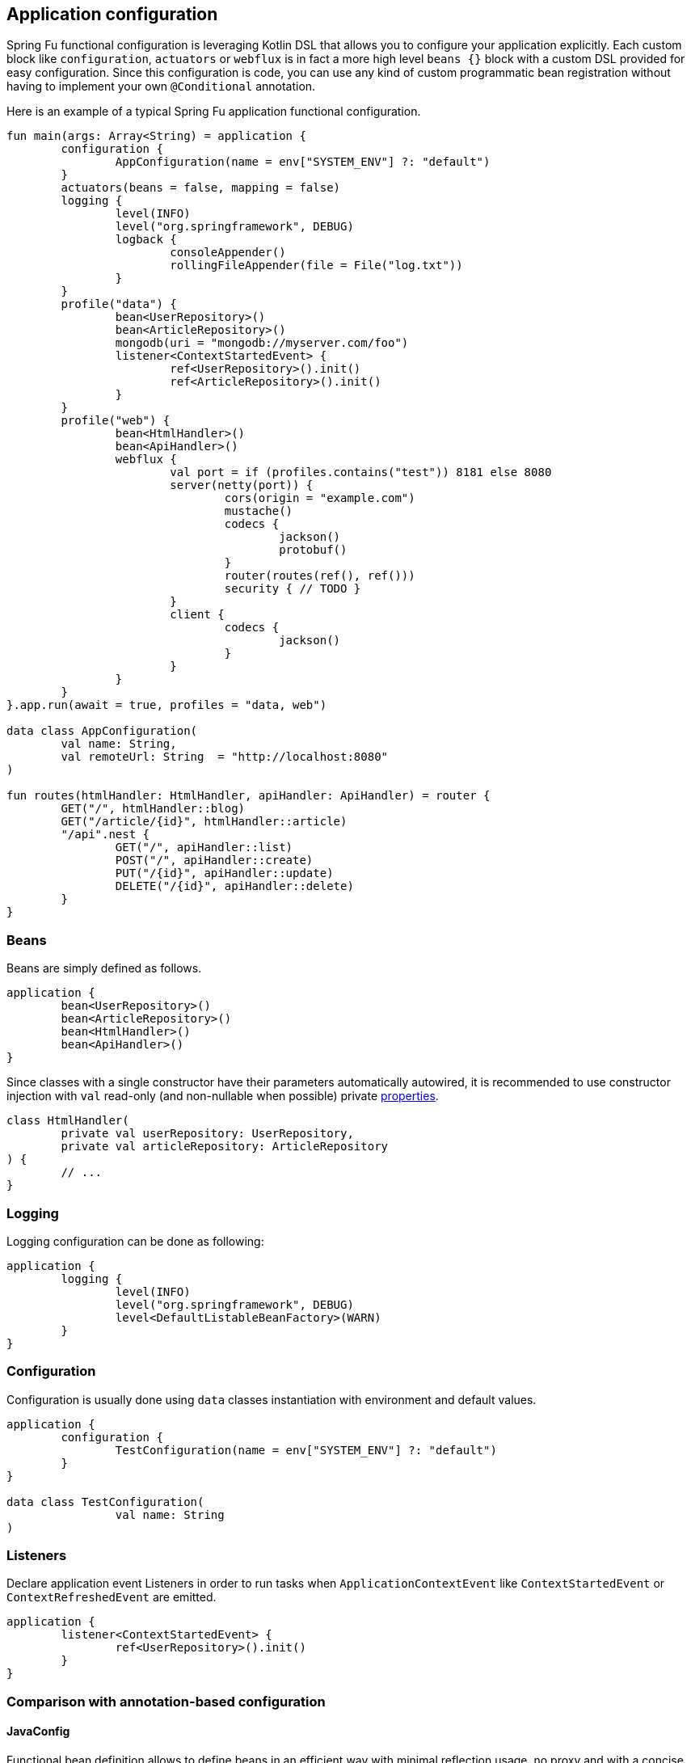 == Application configuration

Spring Fu functional configuration is leveraging Kotlin DSL that allows you to configure your application explicitly. Each custom block like `configuration`, `actuators` or `webflux` is in fact a more high level `beans {}` block with a custom DSL provided for easy configuration. Since this configuration is code, you can use any kind of custom programmatic bean registration without having to implement your own `@Conditional` annotation.

Here is an example of a typical Spring Fu application functional configuration.
```kotlin
fun main(args: Array<String) = application {
	configuration {
		AppConfiguration(name = env["SYSTEM_ENV"] ?: "default")
	}
	actuators(beans = false, mapping = false)
	logging {
		level(INFO)
		level("org.springframework", DEBUG)
		logback {
			consoleAppender()
			rollingFileAppender(file = File("log.txt"))
		}
	}
	profile("data") {
		bean<UserRepository>()
		bean<ArticleRepository>()
		mongodb(uri = "mongodb://myserver.com/foo")
		listener<ContextStartedEvent> {
			ref<UserRepository>().init()
			ref<ArticleRepository>().init()
		}
	}
	profile("web") {
		bean<HtmlHandler>()
		bean<ApiHandler>()
		webflux {
			val port = if (profiles.contains("test")) 8181 else 8080
			server(netty(port)) {
				cors(origin = "example.com")
				mustache()
				codecs {
					jackson()
					protobuf()
				}
				router(routes(ref(), ref()))
				security { // TODO }
			}
			client {
				codecs {
					jackson()
				}
			}
		}
	}
}.app.run(await = true, profiles = "data, web")

data class AppConfiguration(
	val name: String,
	val remoteUrl: String  = "http://localhost:8080"
)

fun routes(htmlHandler: HtmlHandler, apiHandler: ApiHandler) = router {
	GET("/", htmlHandler::blog)
	GET("/article/{id}", htmlHandler::article)
	"/api".nest {
		GET("/", apiHandler::list)
		POST("/", apiHandler::create)
		PUT("/{id}", apiHandler::update)
		DELETE("/{id}", apiHandler::delete)
	}
}
```

=== Beans

Beans are simply defined as follows.

```kotlin
application {
	bean<UserRepository>()
	bean<ArticleRepository>()
	bean<HtmlHandler>()
	bean<ApiHandler>()
}

```

Since classes with a single constructor have their parameters automatically autowired, it is recommended to use constructor injection with `val` read-only (and non-nullable when possible) private https://kotlinlang.org/docs/reference/properties.html[properties].

[source,kotlin]
----
class HtmlHandler(
	private val userRepository: UserRepository,
	private val articleRepository: ArticleRepository
) {
	// ...
}
----

=== Logging

Logging configuration can be done as following:

```kotlin
application {
	logging {
		level(INFO)
		level("org.springframework", DEBUG)
		level<DefaultListableBeanFactory>(WARN)
	}
}
```

=== Configuration

Configuration is usually done using `data` classes instantiation with environment and default values.

```kotlin
application {
	configuration {
		TestConfiguration(name = env["SYSTEM_ENV"] ?: "default")
	}
}

data class TestConfiguration(
		val name: String
)
```

=== Listeners

Declare application event Listeners in order to run tasks when `ApplicationContextEvent` like `ContextStartedEvent` or `ContextRefreshedEvent` are emitted.

```kotlin
application {
	listener<ContextStartedEvent> {
		ref<UserRepository>().init()
	}
}
```

=== Comparison with annotation-based configuration

==== JavaConfig

Functional bean definition allows to define beans in an efficient way with minimal reflection usage, no proxy and with a concise Kotlin DSL that takes advantage of https://kotlinlang.org/docs/reference/inline-functions.html#reified-type-parameters[reified type parameters] to avoid type erasure. The `beans {}` block is in fact a regular https://docs.spring.io/spring-framework/docs/current/javadoc-api/org/springframework/context/ApplicationContextInitializer.html[`ApplicationContextInitializer`].

|=====
a|**JavaConfig** |**Functional bean definition**
a|
```kotlin
 @Configuration
 class MyConfiguration {

  @Bean
  fun foo() = Foo()

  @Bean
  fun bar(foo: Foo) = Bar(foo)
}
```
a|
```kotlin
val myConfiguration = beans {
  bean<Foo>()
  // Implicit autowiring by constructor
  bean<Bar>()
}
|=====


===== Conditional registration

One key characteristic of functional bean definition is that you can
register bean programmatically using `if`, for `for` or other control flow where in
JavaConfig you rely on https://docs.spring.io/spring-boot/docs/current/reference/html/boot-features-developing-auto-configuration.html#boot-features-bean-conditions[predefined or custom `@Conditional` annotations].

|=====
a|**JavaConfig** |**Functional bean definition**
a|
```kotlin
  class MyCustomCondition : Condition {

    override fun matches(context: c,
        m: AnnotatedTypeMetadata): Boolean {
      val myCustomLib = MyCustomLib()
      return myCustomLib.checkStatus()
    }
  }

  @Configuration
  class MyConfiguration {

    @Bean
    @Conditional(MyCustomCondition::class)
    fun foo() = Foo()
  }
```
a|
```kotlin
val testConfiguration = beans {

  val myCustomLib = MyCustomLib()
  if (myCustomLib.checkStatus()) {
    bean<Foo>()
  }
}
|=====


===== Profiles

A profiles shortcut (internally relying on programmatic bean registration) is provided in
functional bean definition.

|=====
a|**JavaConfig** |**Functional bean definition**
a|
```kotlin
 @Configuration
 @Profile("test")
 class TestConfiguration {

  @Bean
  fun foo() = Foo()

  @Bean
  fun bar(foo: Foo) = Bar(foo)
}
```
a|
```kotlin
val testConfiguration = beans {
  profile("test") {
    bean<Foo>()
    bean<Bar>()
  }
}
|=====

==== Component scanning

Functional bean definition is explicit, does not imply any classpath scanning and supports constructor parameters autowiring.

|=====
a|**`@Component` scanning** |**Functional bean definition**
a|
```kotlin
@Component
class Foo {
  // ...
}

@Component
class Bar(private val f: Foo) {
  // ...
}
```
a|
```kotlin
class Foo {
  // ...
}
class Bar(private val f: Foo) {
  // ...
}

beans {
  bean<Foo>()
  bean<Bar>()
}
|=====

==== Controllers

Kotlin WebFlux router provides a simple but powerful way to implement your web application. HTTP API, streaming but also view rendering are supported.

|=====
a|**Annotation-based controller** |**Kotlin WebFlux routes**
a|
```kotlin
@RestController
@RequestMapping("/api/article")
class MyController(private val r: MyRepository) {

  @GetMapping("/")
  fun findAll() =
    r.findAll()

  @GetMapping("/{id}")
  fun findOne(@PathVariable id: Long) =
    repository.findById(id)
  }
}
```
a|
```kotlin
router {
  val r = ref<MyRepository>()
  "/api/article".nest {
    GET("/") {
      r.findAll()
    }
    GET("/{id}") {
      val id = it.pathVariable("id")
      r.findById(id)
    }
  }
}
|=====
